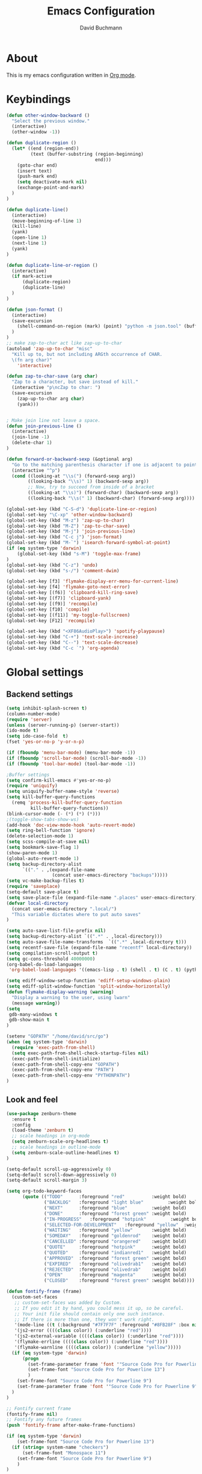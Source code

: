 #+TITLE: Emacs Configuration
#+AUTHOR: David Buchmann
#+EMAIL: david.buchmann@gmail.com
#+OPTIONS: toc:3 num:nil ^:nil

* About
  This is my emacs configuration written in [[http://orgmode.org][Org mode]].

* Keybindings
#+BEGIN_SRC emacs-lisp
(defun other-window-backward ()
  "Select the previous window."
  (interactive)
  (other-window -1))

(defun duplicate-region ()
  (let* ((end (region-end))
         (text (buffer-substring (region-beginning)
                                 end)))
    (goto-char end)
    (insert text)
    (push-mark end)
    (setq deactivate-mark nil)
    (exchange-point-and-mark)
  )
)

(defun duplicate-line()
  (interactive)
  (move-beginning-of-line 1)
  (kill-line)
  (yank)
  (open-line 1)
  (next-line 1)
  (yank)
)

(defun duplicate-line-or-region ()
  (interactive)
  (if mark-active
      (duplicate-region)
      (duplicate-line)
  )
)

(defun json-format ()
  (interactive)
  (save-excursion
    (shell-command-on-region (mark) (point) "python -m json.tool" (buffer-name) t)
  )
)
;; make zap-to-char act like zap-up-to-char
(autoload 'zap-up-to-char "misc"
  "Kill up to, but not including ARGth occurrence of CHAR.
  \(fn arg char)"
    'interactive)

(defun zap-to-char-save (arg char)
  "Zap to a character, but save instead of kill."
  (interactive "p\ncZap to char: ")
  (save-excursion
    (zap-up-to-char arg char)
    (yank)))


; Make join line not leave a space.
(defun join-previous-line ()
  (interactive)
  (join-line -1)
  (delete-char 1)
)

(defun forward-or-backward-sexp (&optional arg)
  "Go to the matching parenthesis character if one is adjacent to point."
  (interactive "^p")
  (cond ((looking-at "\\s(") (forward-sexp arg))
        ((looking-back "\\s)" 1) (backward-sexp arg))
        ;; Now, try to succeed from inside of a bracket
        ((looking-at "\\s)") (forward-char) (backward-sexp arg))
        ((looking-back "\\s(" 1) (backward-char) (forward-sexp arg))))

(global-set-key (kbd "C-S-d") 'duplicate-line-or-region)
(global-set-key "\C-xp" 'other-window-backward)
(global-set-key (kbd "M-z") 'zap-up-to-char)
(global-set-key (kbd "M-Z") 'zap-to-char-save)
(global-set-key (kbd "M-j") 'join-previous-line)
(global-set-key (kbd "C-c j") 'json-format)
(global-set-key (kbd "M-`") 'isearch-forward-symbol-at-point)
(if (eq system-type 'darwin)
    (global-set-key (kbd "s-M") 'toggle-max-frame)
)
(global-set-key (kbd "C-z") 'undo)
(global-set-key (kbd "s-/") 'comment-dwim)

(global-set-key [f3] 'flymake-display-err-menu-for-current-line)
(global-set-key [f4] 'flymake-goto-next-error)
(global-set-key [(f6)] 'clipboard-kill-ring-save)
(global-set-key [(f7)] 'clipboard-yank)
(global-set-key [(f9)] 'recompile)
(global-set-key [f10] 'compile)
(global-set-key [(f11)] 'my-toggle-fullscreen)
(global-set-key [F12] 'recompile)

(global-set-key (kbd "<XF86AudioPlay>") 'spotify-playpause)
(global-set-key (kbd "C-+") 'text-scale-increase)
(global-set-key (kbd "C--") 'text-scale-decrease)
(global-set-key (kbd "C-c `") 'org-agenda)

#+END_SRC
* Global settings
** Backend settings
#+BEGIN_SRC emacs-lisp
(setq inhibit-splash-screen t)
(column-number-mode)
(require 'server)
(unless (server-running-p) (server-start))
(ido-mode t)
(setq ido-case-fold  t)
(fset 'yes-or-no-p 'y-or-n-p)

(if (fboundp 'menu-bar-mode) (menu-bar-mode -1))
(if (fboundp 'scroll-bar-mode) (scroll-bar-mode -1))
(if (fboundp 'tool-bar-mode) (tool-bar-mode -1))

;Buffer settings
(setq confirm-kill-emacs #'yes-or-no-p)
(require 'uniquify)
(setq uniquify-buffer-name-style 'reverse)
(setq kill-buffer-query-functions
  (remq 'process-kill-buffer-query-function
         kill-buffer-query-functions))
(blink-cursor-mode (- (*) (*) (*)))
;(toggle-show-tabs-show-ws)
(add-hook 'doc-view-mode-hook 'auto-revert-mode)
(setq ring-bell-function 'ignore)
(delete-selection-mode 1)
(setq scss-compile-at-save nil)
(setq bookmark-save-flag 1)
(show-paren-mode 1)
(global-auto-revert-mode 1)
(setq backup-directory-alist
      `(("." . ,(expand-file-name
                 (concat user-emacs-directory "backups")))))
(setq vc-make-backup-files t)
(require 'saveplace)
(setq-default save-place t)
(setq save-place-file (expand-file-name ".places" user-emacs-directory))
(defvar local-directory
  (concat user-emacs-directory ".local/")
  "This variable dictates where to put auto saves"
)

(setq auto-save-list-file-prefix nil)
(setq backup-directory-alist `((".*" . ,local-directory)))
(setq auto-save-file-name-transforms  `((".*" ,local-directory t)))
(setq recentf-save-file (expand-file-name "recentf" local-directory))
(setq compilation-scroll-output t)
(setq gc-cons-threshold 40000000)
(org-babel-do-load-languages
 'org-babel-load-languages '((emacs-lisp . t) (shell . t) (C . t) (python . t)))

(setq ediff-window-setup-function 'ediff-setup-windows-plain)
(setq ediff-split-window-function 'split-window-horizontally)
(defun flymake-display-warning (warning) 
  "Display a warning to the user, using lwarn"
  (message warning))
(setq 
 gdb-many-windows t
 gdb-show-main t
)

(setenv "GOPATH" "/home/david/src/go")
(when (eq system-type 'darwin)
  (require 'exec-path-from-shell)
  (setq exec-path-from-shell-check-startup-files nil)
  (exec-path-from-shell-initialize)
  (exec-path-from-shell-copy-env "GOPATH")
  (exec-path-from-shell-copy-env "PATH")
  (exec-path-from-shell-copy-env "PYTHONPATH")
)
#+END_SRC
** Look and feel
#+BEGIN_SRC emacs-lisp
(use-package zenburn-theme
  :ensure t
  :config
  (load-theme 'zenburn t)
  ;; scale headings in org-mode
  (setq zenburn-scale-org-headlines t)
  ;; scale headings in outline-mode
  (setq zenburn-scale-outline-headlines t)
)

(setq-default scroll-up-aggressively 0)
(setq-default scroll-down-aggressively 0)
(setq-default scroll-margin 3)

(setq org-todo-keyword-faces
      (quote (("TODO"      :foreground "red"          :weight bold)
              ("BACKLOG"   :foreground "light blue"         :weight bold)
              ("NEXT"      :foreground "blue"         :weight bold)
              ("DONE"      :foreground "forest green" :weight bold)
              ("IN-PROGRESS"   :foreground "hotpink"         :weight bold)
              ("SELECTED-FOR-DEVELOPMENT"   :foreground "yellow"  :weight bold)
              ("WAITING"   :foreground "yellow"       :weight bold)
              ("SOMEDAY"   :foreground "goldenrod"    :weight bold)
              ("CANCELLED" :foreground "orangered"    :weight bold)
              ("QUOTE"     :foreground "hotpink"      :weight bold)
              ("QUOTED"    :foreground "indianred1"   :weight bold)
              ("APPROVED"  :foreground "forest green" :weight bold)
              ("EXPIRED"   :foreground "olivedrab1"   :weight bold)
              ("REJECTED"  :foreground "olivedrab"    :weight bold)
              ("OPEN"      :foreground "magenta"      :weight bold)
              ("CLOSED"    :foreground "forest green" :weight bold))))

(defun fontify-frame (frame)
  (custom-set-faces
   ;; custom-set-faces was added by Custom.
   ;; If you edit it by hand, you could mess it up, so be careful.
   ;; Your init file should contain only one such instance.
   ;; If there is more than one, they won't work right.
   '(mode-line ((t (:background "#7F7F7F" :foreground "#8FB28F" :box nil)))) 
   '(js2-error ((((class color)) (:underline "red"))))
   '(js2-external-variable ((((class color)) (:underline "red"))))
   '(flymake-errline ((((class color)) (:underline "red"))))
   '(flymake-warnline ((((class color)) (:underline "yellow")))))
  (if (eq system-type 'darwin)
      (progn
        (set-frame-parameter frame 'font '"Source Code Pro for Powerline 13")
        (set-frame-font "Source Code Pro for Powerline 13")
        )
    (set-frame-font "Source Code Pro for Powerline 9")
    (set-frame-parameter frame 'font '"Source Code Pro for Powerline 9")
  )
)

;; Fontify current frame
(fontify-frame nil)
;; Fontify any future frames
(push 'fontify-frame after-make-frame-functions)

(if (eq system-type 'darwin)
    (set-frame-font "Source Code Pro for Powerline 13")
  (if (string= system-name "checkers")
      (set-frame-font "Monospace 11")
    (set-frame-font "Source Code Pro for Powerline 9")
    )
)

(setq-default tab-width 4 indent-tabs-mode nil)
(setq-default cursor-type 'box)
(custom-set-faces
  ;; custom-set-faces was added by Custom.
  ;; If you edit it by hand, you could mess it up, so be careful.
  ;; Your init file should contain only one such instance.
 ;; If there is more than one, they won't work right.
 '(mode-line ((t (:background "#7F7F7F" :foreground "#8FB28F" :box nil)))) 
 '(js2-error ((((class color)) (:underline "red"))))
 '(js2-external-variable ((((class color)) (:underline "red"))))
 '(flymake-errline ((((class color)) (:underline "red"))))
 '(flymake-warnline ((((class color)) (:underline "yellow")))))
#+END_SRC
* Packages
** Projectile
  I use this to separate my working dirs into separate projects.
  #+BEGIN_SRC emacs-lisp
(use-package projectile
  :ensure t
  :init
  (setq projectile-enable-caching t)
  (setq projectile-sort-order 'recently-active)
  :config
  (projectile-global-mode)
  (add-to-list 'projectile-globally-ignored-directories "node_modules")
  (projectile-register-project-type 'ntropy '("pull_request_template.md")
                                  :project-file "Makefile"
                                  :compile "make"
                                  :test "make test"
                                  :install "make install"
                                  :test-prefix "test_"
                                  )

  :bind (
    :map global-map
    ("C-x C-S-p" . 'projectile-find-file-dwim)
    ("C-x C-p" . 'projectile-find-file)
    :map projectile-mode-map
    ("C-c p" . 'projectile-command-map)
  )
)
(use-package helm-projectile
  :ensure t
  :after (helm projectile)
  :init
  (setq projectile-completion-system 'helm)
)
  #+END_SRC
** Helm
  Find files in projects quickly, ag in project support, nicer M-x
  #+BEGIN_SRC emacs-lisp
(defun remove-helm-functions ()
  (remove-hook 'post-command-hook 'helm--maybe-update-keymap)
  ;; 2015-07-01 The following function was also remaining in the hook.
  ;; This hook was added 14 days ago coinciding breakage.
  ;; https://github.com/emacs-helm/helm/commit/ff7c54d39501d894fdb06e049828b291327540e6
  (remove-hook 'post-command-hook 'helm--update-header-line))

(use-package helm
  :after (projectile)
  :init
  (setq helm-buffers-fuzzy-matching t
        helm-echo-input-in-header-line t
        helm-ag-command-option "--smart-case --ignore=node_modules --ignore=elm-stuff --ignore=static"
        helm-bookmark-show-location t
        helm-display-header-line nil
        helm-split-window-in-side-p t
        helm-always-two-windows t
        helm-imenu-execute-action-at-once-if-one nil
        helm-org-format-outline-path t
  )
  :ensure t
  :config
  (helm-mode 1)
  ;(add-hook 'pre-command-hook 'remove-helm-functions)
  :bind (
    :map global-map
    ("M-x" . 'helm-M-x)
    ("M-y" . 'helm-show-kill-ring)
    ("C-x C-f" . 'helm-find-files)
    ("C-x b" . 'helm-buffers-list)
    :map helm-map
    ("<tab>" . 'helm-execute-persistent-action) ; rebind tab to run persistent action
    ("C-z" . 'helm-select-action) ; list actions using C-z
  )
)
  #+END_SRC
** Ag + Helm-Ag
  #+BEGIN_SRC emacs-lisp
(use-package ag
  :ensure t
  :config
  (setq ag-highlight-search t)
  (setq ag-reuse-buffers t)
)

(use-package helm-ag
  :ensure t
  :after (helm ag)
  :bind (
    :map global-map
    ("C-c p w" . 'helm-do-ag)
  )
)
  #+END_SRC
** Magit
#+BEGIN_SRC emacs-lisp

(defun run-projectile-invalidate-cache (&rest _args)
  ;; We ignore the args to `magit-checkout'.
  (projectile-invalidate-cache nil)
)

(defun magit-quit-session ()
  "Restores the previous window configuration and kills the magit buffer"
  (interactive)
  (kill-buffer)
  (jump-to-register :magit-fullscreen))

(defun dbu-rebase ()
  (interactive)
  (smartscan-mode 0)
  )

(defun my-magit-find-master ()
  "Visit a file in master brnach"
  (interactive)
  (let ((file (magit-read-file-from-rev "master" "Find file in master" buffer-file-name)))
    (magit-find-file "master" file))
  )

(defun my-magit-find-master-this ()
  "Visit this file in master brnach"
  (interactive)
  (magit-find-file "master" buffer-file-name)
  )

(defun my-magit-ediff-master-this ()
  "Ediff this file against master brnach"
  (interactive)
  (magit-ediff-compare nil "master" (magit-current-file) (magit-current-file))
  )

(defun my-magit-merge-preview ()
  "Preview result of merging REV into the current branch."
  (interactive)
  (setq rev "origin/master")
  (magit-mode-setup #'my-magit-merge-preview-mode rev))

(define-derived-mode my-magit-merge-preview-mode magit-diff-mode "Magit Merge"
  "Mode for previewing a merge."
  :group 'magit-diff
  (hack-dir-local-variables-non-file-buffer))

(defun my-magit-merge-preview-refresh-buffer (rev)
  (let* ((branch rev)
         (head (magit-get-current-branch)))
    (magit-set-header-line-format (format "Preview merge of %s into %s"
                                          (or branch "HEAD")
                                          rev))
    (magit-insert-section (diffbuf)
      (magit-git-wash #'magit-diff-wash-diffs
        "merge-tree" (magit-git-string "merge-base" rev head) rev head))))

(defun my-browse-url (url &rest args)
  (interactive (browse-url-interactive-arg "URL: "))
  (if (eq system-type 'darwin)
      (apply #'browse-url-default-macosx-browser url args)
    (apply #'browse-url-chrome url args)
  )
)

(defun open-pr-link ()
  (interactive)
  (fset 'find-https
   "\C-shttps:\342\C-ch\C-o")
  (execute-kbd-macro 'find-https)
)

(use-package magit
  :after (projectile helm)
  :ensure t
  :init
  :config
  (advice-add 'magit-pull-from-upstream ; This is `F u'.
            :after #'run-projectile-invalidate-cache)
  (add-hook 'git-rebase-mode-hook 'dbu-rebase)
  (defadvice magit-status (around magit-fullscreen activate)
    (window-configuration-to-register :magit-fullscreen)
    ad-do-it
    (delete-other-windows))
  :bind (
    :map global-map
    ("C-S-g" . 'magit-status)
    ("C-x g" . 'magit-status)
    ("C-c m f" . 'magit-find-file)
    ("C-c m m" . 'my-magit-find-master)
    ("C-c m t" . 'my-magit-find-master-this)
    ("C-c m e" . 'my-magit-ediff-master-this)
    ("C-c m E" . 'magit-ediff-compare)
    ("C-c m b" . 'my-magit-merge-preview)
    :map magit-status-mode-map
    ("q" . 'magit-quit-session)
    :map magit-process-mode-map
    ("C-c C-o" . 'open-pr-link)
    ("C-c h C-o" . 'my-browse-url)
  )
)

(use-package forge
  :after magit
  :ensure t
)
#+END_SRC
** keyfreq
#+BEGIN_SRC emacs-lisp
(use-package keyfreq
  :ensure t
  :config
  (keyfreq-mode 1)
  (keyfreq-autosave-mode 1)
)
#+END_SRC
** undo-tree
#+BEGIN_SRC emacs-lisp
(use-package undo-tree
  :ensure t
  :config
  (undo-tree-mode 1)
)
#+END_SRC
** prettier-js
#+BEGIN_SRC emacs-lisp
  (defun dbu-prettier()
    (interactive)
    ;; (when (eq major-mode 'js2-mode) (prettier-js))
    ;; (when (eq major-mode 'rjsx-mode) (prettier-js))
    )

  (use-package prettier-js
    :ensure t
    :init
    (setq prettier-js-command
          "/home/david/.nvm/versions/node/v11.10.1/lib/node_modules/prettier/bin-prettier.js"
          )
    (setq prettier-js-args '(
                             "--single-quote"
                             "--no-semi"
                             ))
  )
#+END_SRC
** rjsx + js2
#+BEGIN_SRC emacs-lisp
(defun dbu-js-settings()
  (add-hook 'before-save-hook 'dbu-prettier)
  (setq mode-name "JS2")
  (smartparens-mode 1)
  (js2-imenu-extras-mode)
  (flycheck-mode)
  (company-mode)
)

(use-package rjsx-mode
  :ensure t
  :after prettier-js
  :config
  (add-hook 'rjsx-mode-hook 'dbu-js-settings)
)

(use-package js2-mode
  :ensure t
  :after rjsx-mode
  :init
  (setq js2-use-font-lock-faces t
      js2-mode-must-byte-compile nil
      js2-idle-timer-delay 0.5 ;; could not be too big for real time syntax check
      js2-indent-on-enter-key t
      js2-skip-preprocessor-directives t
      js2-auto-indent-p t
      js2-strict-missing-semi-warning nil
      js2-basic-offset 2
      js2-bounce-indent-p t)
  :config
  (add-hook 'js2-mode-hook 'dbu-js-settings)
  (add-to-list 'auto-mode-alist '("\\.js$" . js2-mode))
  :bind (
    ("M-j" . nil)
    ("C-c ." . 'ac-js2-jump-to-definition)
    ("RET" . 'newline-and-indent)
  )
)
#+END_SRC
** smartscan
#+BEGIN_SRC emacs-lisp
(use-package smartscan :ensure t
  :config
  (global-smartscan-mode 1)
)
#+END_SRC
** smartparens
#+BEGIN_SRC emacs-lisp
  (use-package smartparens
    :ensure t
    :config
    (add-hook 'c-mode-hook (lambda () (smartparens-mode 1)))
    ;; (add-hook 'python-mode-hook (lambda () (smartparens-mode 1)))
    (add-hook 'js2-mode-hook (lambda () (smartparens-mode 1)))
    (add-hook 'js-mode-hook (lambda () (smartparens-mode 1)))
    (add-hook 'emacs-lisp-mode-hook (lambda () (smartparens-mode 1)))
    (add-hook 'go-mode-hook (lambda () (smartparens-mode 1)))
  )
#+END_SRC
** jump-char
#+BEGIN_SRC emacs-lisp
(use-package jump-char
  :ensure t
  :bind
  ("M-m" . jump-char-forward)
  )
#+END_SRC
** move-text
#+BEGIN_SRC emacs-lisp
(use-package move-text
  :ensure t
  :bind (
    :map global-map
    ([M-S-down] . 'move-text-down)
    ([M-S-up] . 'move-text-up)
  )
)
#+END_SRC
** expand-region
#+BEGIN_SRC emacs-lisp
(use-package expand-region
  :ensure t
  :config
  (setq expand-region-subword-enabled t)
  (setq expand-region-guess-python-mode nil)
  (setq expand-region-preferred-python-mode 'python)
  :bind (
    :map global-map
    ("M-s-SPC" . 'er/expand-region)
    ("C-c a" . 'er/expand-region)
  )
  )
#+END_SRC
** jumplist
#+BEGIN_SRC emacs-lisp
(use-package jumplist
  :ensure t
  :config
  (setq jumplist-hook-commands
   '(move-beginning-of-line
     end-of-visual-line
     beginning-of-defun end-of-defun
     end-of-buffer beginning-of-buffer
     sp-forward-sexp sp-backward-sexp
     helm-swoop helm-imenu helm-find-files helm-multi-files
     helm-projectile-switch-project helm-projectile-find-file
     find-function find-variable
     mark-defun mark-whole-buffer
     avy-goto-char avy-goto-char-2
     helm-gtags-find-pattern helm-gtags-find-tag-adapter helm-gtags-find-rtag-adapter
     helm-ag-select-directory
     ensime-edit-definition
     ensime-edit-definition-with-fallback
     isearch-forward))
  (setq jumplist-ex-mode t)
  :bind (
    :map global-map
    ("C->" . 'jumplist-next)
    ("C-<" . 'jumplist-previous)
  )
)
#+END_SRC
** multiple-cursors
#+BEGIN_SRC emacs-lisp
(use-package multiple-cursors
  :ensure t
  :bind (
    :map global-map
    ("C-S-<mouse-1>" . 'mc/add-cursor-on-click)
    ("C-?" . 'mc/mark-next-like-this)
    ("M-?" . 'mc/mark-all-like-this-dwim)
    ("M-!" . 'mc/mark-next-symbol-like-this)
    ("C-M-SPC" . 'set-rectangular-region-anchor)
  )
)
#+END_SRC
** yasnippet
#+BEGIN_SRC emacs-lisp
(use-package yasnippet
  :ensure t
  :config
  (add-to-list 'yas-snippet-dirs "~/dotfiles/.emacs.d/yasnippet")
)
#+END_SRC
** auto-complete
#+BEGIN_SRC emacs-lisp
(use-package auto-complete
  :ensure t
  :init
  (setq ac-auto-show-menu    0.2)
  (setq ac-delay             0.2)
  (setq ac-fuzzy-enable      t)
  (setq ac-menu-height       20)
  (setq ac-auto-start t)
  (setq ac-show-menu-immediately-on-auto-complete t)
  :config
  (add-to-list 'ac-dictionary-directories "~/dotfiles/.emacs.d/ac-dict")
  (ac-flyspell-workaround)
  ;; (setq-default ac-sources '(ac-source-abbrev ac-source-dictionary ac-source-words-in-same-mode-buffers))
  ;; (add-hook 'emacs-lisp-mode-hook 'ac-emacs-lisp-mode-setup)
  ;; (add-hook 'c-mode-common-hook 'ac-cc-mode-setup)
  ;; (add-hook 'ruby-mode-hook 'ac-ruby-mode-setup)
  ;; (add-hook 'css-mode-hook 'ac-css-mode-setup)
  ;; (add-hook 'auto-complete-mode-hook 'ac-common-setup)
  :bind (:map ac-complete-mode-map
    ("C-n" . ac-next)
    ("C-p" . ac-previous)
    )
)
#+END_SRC
** company
#+BEGIN_SRC emacs-lisp
(use-package company :ensure t
  :config
  (defun my-company-visible-and-explicit-action-p ()
    (and (company-tooltip-visible-p)
         (company-explicit-action-p)))
  (setq company-require-match nil)
  (setq company-idle-delay 0.2)
  (setq company-tooltip-limit 20)
  (setq company-auto-complete #'my-company-visible-and-explicit-action-p)
  (setq company-frontends
      '(company-pseudo-tooltip-unless-just-one-frontend
        company-preview-frontend
        company-echo-metadata-frontend))
  (setq company-minimum-prefix-length 1)
  ;; (define-key company-active-map (kbd "TAB") 'company-complete-selection)
  ;; (define-key company-active-map [tab] 'company-complete-selection)
  :custom-face
  (company-template-field ((t (:foreground "#DFAF8F" :background "#2B2B2B"))))
  :bind (:map company-active-map
    ("C-n" . (lambda () (interactive) (company-complete-common-or-cycle 1)))
    ("C-p" . (lambda () (interactive) (company-complete-common-or-cycle -1)))
    ;; ("C-f" . (lambda () (interactive)
    ;;            (if (= company-candidates-length 1)
    ;;                (company-complete-selection)
    ;;              (company-abort)
    ;;                )
    ;;            )
    ("C-p" . (lambda () (interactive) (company-complete-common-or-cycle -1)))
    ("TAB" . (lambda () (interactive) (company-complete-selection)))
    ([tab] . (lambda () (interactive) (company-complete-selection)))
    ("C-h" . nil)
    ("RET" . nil)
    ("<return>" . nil)
    ("C-<return>" . (lambda () (interactive) (company-complete-selection)))
    ;:map company-search-map
    ;([?\t] . company-complete-selection)
  )
)
#+END_SRC
** lsp
#+BEGIN_SRC emacs-lisp
(use-package lsp-mode
  :ensure t
  :diminish
  :config
  (setq lsp-clients-go-format-tool "gofmt")
  (setq lsp-eldoc-enable-hover nil)
  (setq lsp-enable-indentation nil)
  (setq lsp-enable-symbol-highlighting nil)
  (setq lsp-headerline-breadcrumb-enable nil)
  (setq lsp-enable-snippet nil)
  (setq lsp-eldoc-prefer-signature-help nil)
  (setq lsp-enable-links nil)
  (setq lsp-signature-auto-activate nil)
  (setq lsp-enable-semantic-highlighting nil)
)

#+END_SRC
** anzu
#+BEGIN_SRC emacs-lisp
(use-package anzu
  :ensure t
  :diminish
  :bind (:map global-map
    ("M-%" . #'anzu-query-replace-regexp)
  )
  )
#+END_SRC
** jedi
#+BEGIN_SRC emacs-lisp
(use-package jedi
  :ensure t
  :config
  (setq jedi:server-command (list "python3" jedi:server-script))
)
#+END_SRC
** python-mode
#+BEGIN_SRC emacs-lisp
(defun dbu-python-settings ()
  (setq show-trailing-whitespace t)
  (setq tab-width 4
        py-indent-offset 4
        indent-tabs-mode nil)
  (lsp)
  (jedi-mode 1)
  ;(auto-complete-mode 1)
  (company-mode 1)
 (subword-mode 1)
  ; do not breakline on comments
  (set (make-local-variable 'fill-nobreak-predicate)
       (lambda ()
         (not (eq (get-text-property (point) 'face)
                  'font-lock-comment-face))))
  (yas/minor-mode-on)
  (flycheck-mode 1)
  (smartparens-mode 1)
;  (add-hook 'lsp-on-idle-hook #'flycheck-display-error-at-point t)
)

(use-package python-pytest
  :ensure t
  :config
  (require 'cl-lib)
  (cl-defun python-pytest--run-as-comint (&key command)
    (projectile-run-compilation command)
  )
  (defun python-pytest--switch-to-option (args name on-replacement off-replacement)
    (if (-contains-p args name)
        (-replace name off-replacement args)
      (-snoc args off-replacement))
  )
)

(use-package python
  :after (company-tabnine jedi python-pytest)
  :config
  (add-hook 'python-mode-hook 'dbu-python-settings)
  (add-to-list 'auto-mode-alist '("\\.tac\\'" . python-mode))
  (add-to-list 'auto-mode-alist '("^BUILD$" . python-mode))
  (setq python-shell-interpreter "ipython")
  :bind (
    :map python-mode-map
    ("C-c ," . 'xref-pop-marker-stack)
    ("C-c ." . 'xref-find-definitions)
    ("C-c u" . 'lsp-find-references)
    ("\C-m" . 'newline-and-indent)
    ("C-x c t" . 'python-pytest-function-dwim)
    ("C-x c f" . 'python-pytest-file-dwim)
    ("C-x c d" . 'python-pytest-dispatch)
  )
)
#+END_SRC
** go-guru + go-dlv + go-impl + go-rename + go-repl + gotest
#+BEGIN_SRC emacs-lisp
(use-package go-guru :ensure t
  :config
  (defun go-guru-set-current-package-as-main ()
    (interactive)
    (let* ((filename (buffer-file-name))
           (gopath-src-path (concat (file-name-as-directory (go-guess-gopath)) "src"))
           (relative-package-path (directory-file-name (file-name-directory (file-relative-name filename gopath-src-path)))))
      (setq go-guru-scope relative-package-path)))
)


(use-package go-dlv :ensure t)

(use-package go-impl
  :ensure t
)

(use-package go-rename
  :ensure t
)

(use-package gotest
  :ensure t
)

(use-package gorepl-mode
  :ensure t
)

#+END_SRC
** flycheck
#+BEGIN_SRC emacs-lisp
(use-package flycheck :ensure t
  :init
  (setq flycheck-display-errors-delay 0.1)
  (setq flycheck-highlighting-mode 'lines)
  (setq flycheck-checker-error-threshold 10000)
  :config
  (flycheck-add-mode 'javascript-eslint 'web-mode)
  (setq-default flycheck-disabled-checkers
   (append flycheck-disabled-checkers
	   '(javascript-jshint)))
  (setq-default flycheck-disabled-checkers
  (append flycheck-disabled-checkers
	  '(json-jsonlist)))
  (setq-default flycheck-temp-prefix ".flycheck")

  :config
  (flycheck-define-checker npm-groovy-lint
  "A groovy syntax checker using groovy compiler API.
  See URL `http://www.groovy-lang.org'."
    :command ("/home/david/.nvm/versions/node/v12.14.0/bin/node" "/home/david/.nvm/versions/node/v12.14.0/bin/npm-groovy-lint" "--no-insight")
    :standard-input t
    :error-patterns
    ((error line-start "  " line (one-or-more not-newline) "[39m  " (message) line-end))
    :modes groovy-mode)
  (add-to-list 'flycheck-checkers 'npm-groovy-lint)

)
#+END_SRC
** go-mode + gotests + go-autocomplete
#+BEGIN_SRC emacs-lisp
(load-file "~/dotfiles/.emacs.d/gotests.el")
(load-file "~/dotfiles/.emacs.d/go-autocomplete.el")

(defun dbu-go-settings ()
  (subword-mode 1)
  (setq-local flycheck-disabled-checkers '(go-unconvert go-golint go-megacheck go-errcheck))
  (flycheck-mode 1)
  (auto-complete-mode 0)
  (company-mode 1)
  (set (make-local-variable 'ac-sources) (cons '(ac-source-go) '()))
  (add-hook 'before-save-hook #'gofmt-before-save)
  (setq show-trailing-whitespace t)
  (set (make-local-variable 'semantic-mode) nil)
)

(use-package go-mode
  :init
  :ensure t
  :after (go-guru flycheck gorepl-mode go-impl go-rename gotest company-tabnine)
  :config
  (add-hook 'go-mode-hook 'dbu-go-settings)
  :bind (
    :map go-mode-map
    ("C-c ," . xref-pop-marker-stack)
    ("C-c ." . godef-jump)
    ("C-c u" . go-guru-referrers)
    ("C-c t" . gotests-region)
    ("C-m" . 'newline-and-indent)
    ;("C-c a" . 'go-guru-expand-region)
    ("C-x c i" . 'helm-imenu)
    ("C-x c r" . 'go-rename)
    ("C-x c t" . 'go-test-current-test)
    ("C-x c f" . 'go-test-current-file)
    :map global-map
    ("C-'" . 'forward-or-backward-sexp)
  )
)
#+END_SRC
** grade-mode + groovy-mode
#+BEGIN_SRC emacs-lisp
(use-package gradle-mode
  :ensure t
  )

(defun dbu-groovy-settings ()
  (setq-default groovy-indent-offset 2)
  (setq-local company-backends '(company-tabnine))
  (company-mode 1)
  (flycheck-mode 1)
)

(use-package groovy-mode
  :ensure t
  :after (company-tabnine)
  :config
  (add-hook 'groovy-mode-hook 'dbu-groovy-settings)
  )

#+END_SRC
** elm-mode + flycheck-elm
#+BEGIN_SRC emacs-lisp
(defun dbu-elm-settings ()
  (setq elm-format-on-save t)
  (setq-local company-backends '(company-tabnine))
  (flycheck-mode)
  (company-mode)
  (flycheck-elm-setup)
)

(use-package flycheck-elm
  :ensure t
)

(use-package elm-mode
  :ensure t
  :after (flycheck-elm)
  :config
  (add-hook 'elm-mode-hook 'dbu-elm-settings)
)
#+END_SRC
** C++
#+BEGIN_SRC emacs-lisp
(add-to-list 'auto-mode-alist '("\\.cpp\\'" . c++-mode))
(add-to-list 'auto-mode-alist '("\\.hpp\\'" . c++-mode))

;C++ Settings.
(defun my-cpp-settings ()
  (subword-mode 1)
  (setq show-trailing-whitespace t)
  (c-set-offset 'substatement-open '0)
  (setq c++-tab-always-indent t)
  (setq c-indent-level 4)
  (setq c-basic-offset 4)
  (setq c-continued-statement-offset 4)
  (setq c++-empty-arglist-indent 4)
  (setq tab-width 4 indent-tabs-mode nil)
  (define-key c++-mode-map "\C-m" 'reindent-then-newline-and-indent)
  (define-key c++-mode-map "\C-ce" 'c-comment-edit)
  (setq c++-auto-hungry-initial-state 'none)
  (setq c++-delete-function 'backward-delete-char)
  (set (make-local-variable 'ac-sources)
       (append ac-sources '(ac-source-gccsense-member) 
                          '(ac-source-gccsense-static-member)))
  (auto-complete-mode 1)
)
(add-hook 'c++-mode-hook 'my-cpp-settings)
#+END_SRC
** C
#+BEGIN_SRC emacs-lisp
(defun my-c-settings ()
  (c-set-style "ellemtel")
  (define-key c-mode-map "\C-m" 'newline-and-indent)
  (subword-mode 1)
  (setq show-trailing-whitespace t)
  (setq indent-tabs-mode nil)
  (let ((offset 4))
    (setq tab-width offset)
    (setq c-basic-offset offset)
    (setq c-brace-offset (* -1 offset))
    (setq c-continued-statement-offset (* 2 offset))
    (setq c-label-offset (* -1 offset))
    (setq c-argdecl-indent 0)
    (setq c-indent-level offset)
  )
  (setq c-tab-always-indent t)
  (company-mode 1)
  ;(auto-complete-mode 1)
  (smartparens-mode 1)
  (electric-indent-mode 0)
)

;; BSD-ish indentation style
(add-hook 'c-mode-hook 'my-c-settings)
(add-hook 'c-mode-common-hook
          (lambda ()
            (local-set-key (kbd "C-c g") 'ff-find-other-file) 
            (local-set-key (kbd "C-c .") 'helm-cscope-find-symbol)
            ))

;; See http://www.gnu.org/software/emacs/manual/html_node/ccmode/Syntactic-Symbols.html
(defvar c-elements-to-align-with-spaces
  (list 'func-decl-cont
	'topmost-intro-cont
	'arglist-cont
	'arglist-cont-nonempty
	'statement-cont
	'c
	'inher-cont
	'member-init-cont
	'template-args-cont
	'objc-method-args-cont
	'objc-method-call-cont)
  "List of syntactic elements that should be aligned with spaces.
If you find an element you want to align with spaces but is not handled here,
find the syntactic element with C-c C-s or M-x c-show-syntactic-information
and simply add it to the list.")


(defun c-context-continuation-p (context)
  "Returns t if the given context is part of a continuation, i.e.
it should be aligned with spaces. The syntactic elements defined
as being a part of a continuation is defined by the variable
c-elements-to-align-with-spaces."
  (let ((continuation nil))
    (dolist (elem c-elements-to-align-with-spaces continuation)
      (when (assq elem context)
	(setq continuation t)))))


(defun c-indent-align-with-spaces-hook ()
  "If indent-tabs-mode is nil this function does nothing. If
indent-tabs-mode is enabled and if current indentation is an
alignment operation, this function will format the line so that
tabs are used until the indent level of the previous line and use
spaces for the rest (the aligment)."
  (interactive)
  (when indent-tabs-mode
    (let ((context c-syntactic-context)
	  (curr-indent (current-indentation))
	  (base-indent nil))
      (when (c-context-continuation-p context)
	(save-excursion
	  ;; Find indentation of nearest not-continuation context
	  (do ()
	      ((not (c-context-continuation-p context)))
	    (goto-char (c-langelem-pos (car context)))
	    (setq context (c-guess-basic-syntax)))
	  (setq base-indent (current-indentation)))
	;; Untabify region between base indent and current indent
	(let ((end (point)))
	  (save-excursion
	    (while (> (current-column) base-indent)
	      (backward-char))
	    (untabify (point) end)))
	;; We might need to adjust the marker to a more correct/practical
	;; position.
	(when (= (current-column) base-indent)
	  (back-to-indentation))))))

(defun stianse-c-mode-hook ()
  (interactive)
  (c-set-style "ellemtel")

  ;; make underscore a part of the word (M-b, M-f skips underscores)
  (modify-syntax-entry ?_ "w" c-mode-syntax-table)

  ;; (turn-on-auto-fill)

  ;;(setup-completion-ui)

  ;; indentation and whitespace
  ;(setq c-basic-offset 2)
  (setq tab-width 2)
  (setq fill-column 78)
  (toggle-truncate-lines 1) ;; Truncate lines, wrapping lines is confusing
  ;; FIXME: Should look for "tandberg" in path instead of system name
  ;;(if (or (string= system-name "sselnesm55") (string= system-name "SSelnesT500") (string= system-name "stiaseln-mac"))
  ;;    (setq indent-tabs-mode nil)
  ;; (setq indent-tabs-mode t))
  (setq indent-tabs-mode nil)

  ;; Show whitespaces, but reduce what to show. Too much is disturbing.
  (setq whitespace-style '(tabs
			   spaces
			   trailing
			   space-before-tab
			   empty
			   ;;lines-tail
			   ;;indentation
			   tab-mark
			   space-mark))
  (whitespace-mode -1)
  
  ;;(add-to-list 'before-save-hook 'whitespace-cleanup)
  ;; (setq c-special-indent-hook nil)
  ;; (add-hook 'c-special-indent-hook 'c-indent-align-with-spaces-hook)

  ;; TODO: Tetris specific, make a special indentation mode
  (c-set-offset 'arglist-intro '++)
  (c-set-offset 'arglist-cont-nonempty '++)
  ;; (c-set-offset 'arglist-cont-nonempty '+)

  ;;switch/case:  make each case line indent from switch
  (c-set-offset 'case-label '+)
  ;;make open-braces after a case: statement indent to 0 (default was '+)
  (c-set-offset 'statement-case-open 0)
  ;;(c-set-offset 'case-label 0)

  ;;syntax-highlight aggressively
  ;;  (setq font-lock-support-mode 'lazy-lock-mode)
  ;;  (setq lazy-lock-defer-contextually t)
  ;;  (setq lazy-lock-defer-time 0)

  ;;make DEL take all previous whitespace with i
  ;;(c-toggle-hungry-state 1)

  ;;make a #define be left-aligned
  (setq c-electric-pound-behavior (quote (alignleft)))

  ;;do not impose restriction that all lines not top-level be indented at leas
  ;;1 (was imposed by gnu style by default)
  (setq c-label-minimum-indentation 0)

  ;; Set compile command
  (setq compilation-ask-about-save nil)
  (setq compilation-read-command t)
  (setq compilation-scroll-output t)
  ;; (setq compilation-window-height 10)

  )
(add-hook 'c++-mode-hook 'stianse-c-mode-hook)
(add-hook 'c-mode-hook 'stianse-c-mode-hook)
#+END_SRC
** spotify
#+BEGIN_SRC emacs-lisp
(load-file "~/dotfiles/.emacs.d/spotify.el")
#+END_SRC
** protobuf-mode
#+BEGIN_SRC emacs-lisp
(defun my-protobuf-settings ()
  (setq c-basic-offset 4)
  (setq-local indent-tabs-mode nil)
  (setq-local tab-width 8)
)

(use-package protobuf-mode :ensure t
  :config
  (add-hook 'protobuf-mode-hook 'my-protobuf-settings)
  :bind (
    ("M-j" . nil)
    ("C-m" . 'newline-and-indent)
  )
)
#+END_SRC
** diminish
#+BEGIN_SRC emacs-lisp
(use-package diminish :ensure t
  :config
  (eval-after-load "eldoc" '(diminish 'eldoc-mode))
  (eval-after-load "paredit" '(diminish 'paredit-mode))
  (eval-after-load "tagedit" '(diminish 'tagedit-mode))
  (eval-after-load "elisp-slime-nav" '(diminish 'elisp-slime-nav-mode))
  (eval-after-load "skewer-mode" '(diminish 'skewer-mode))
  (eval-after-load "skewer-css" '(diminish 'skewer-css-mode))
  (eval-after-load "skewer-html" '(diminish 'skewer-html-mode))
  (eval-after-load "smartparens" '(diminish 'smartparens-mode))
  (eval-after-load "guide-key" '(diminish 'guide-key-mode))
  (eval-after-load "whitespace-cleanup-mode" '(diminish 'whitespace-cleanup-mode))
  (eval-after-load "subword" '(diminish 'subword-mode))
  ;; (eval-after-load "ace-isearch" '(diminish 'ace-isearch-mode))
  (eval-after-load "auto-complete" '(diminish 'auto-complete-mode))
  (eval-after-load "projectile" '(diminish 'projectile-mode))
  (eval-after-load "helm" '(diminish 'helm-mode))
  (eval-after-load "flymake" '(diminish 'flymake-mode))
  (eval-after-load "twisted-dev" '(diminish 'twisted-dev-mode))
  (eval-after-load "company" '(diminish 'company-mode))
  (eval-after-load "abbrev" '(diminish 'abbrev-mode))
  (eval-after-load "tern" '(diminish 'tern-mode))
)
#+END_SRC
** perspective
#+BEGIN_SRC emacs-lisp
(use-package perspective
  :ensure t
  :config
  (persp-mode)
  )
#+END_SRC
** spray
#+BEGIN_SRC emacs-lisp
(use-package spray
  :ensure t
  :bind (
    :map global-map
    ("C-c s" . 'spray-mode)
    )
  )
#+END_SRC
** markdown-mode
#+BEGIN_SRC emacs-lisp
(use-package markdown-mode
  :ensure t
  :commands (markdown-mode gfm-mode)
  :mode (("README\\.md\\'" . gfm-mode)
         ("\\.md\\'" . markdown-mode)
         ("\\.markdown\\'" . markdown-mode))
  :init (setq markdown-command "multimarkdown")
)
#+END_SRC
** yaml
#+BEGIN_SRC emacs-lisp
(use-package yaml-mode
  :ensure t
)
#+END_SRC
** restclient
#+BEGIN_SRC emacs-lisp
(use-package restclient :ensure t
  :commands (restclient-mode)
  )

(defun rest ()
  (interactive)
  (switch-to-buffer (make-temp-name "*restclient* "))
  (restclient-mode)
  )
#+END_SRC
** lisp-mode
#+BEGIN_SRC emacs-lisp
(defun my-lisp-settings ()
  (company-mode 1)
  (setq-local company-backends '(company-elisp))
)

(use-package lisp-mode
  :bind (
    ("C-c ." . 'xref-find-definitions)
    ("C-c ," . 'xref-pop-marker-stack)
    )
  :hook
  (lisp-mode . company-mode)
  (emacs-lisp-mode . company-mode)
  (emacs-lisp-mode . my-lisp-settings)
)
#+END_SRC
** avy
#+BEGIN_SRC emacs-lisp
(use-package avy
  :ensure t
  :bind (
    :map global-map
    ("C-;" . 'avy-goto-char-2)
  )
)
#+END_SRC
** company-tabnine
#+BEGIN_SRC emacs-lisp
(use-package company-tabnine
  :ensure t
  :config
  (setq custom-tabnine-always-trigger nil)
  (setq company-tabnine-insert-arguments t)
  (setq company-tabnine-log-file-path "/tmp/tabnine.log")
  (setq company-tabnine-install-static-binary t)
  :init
  (push 'company-tabnine company-backends)
)
#+END_SRC
** irony + company-irony
#+BEGIN_SRC emacs-lisp
(use-package irony
  :ensure t
  :defer t
  :init
  (dolist (a-mode-hook '(c-mode-hook objc-mode-hook c++-mode-hook))
    (add-hook a-mode-hook 'irony-mode))
  :config
  (use-package company-irony
    :ensure t
    :config
    (defun my-company-irony-hook()
      (add-to-list 'company-backends 'company-irony)
      (define-key company-mode-map [remap hippie-expand]
        'company-complete))
    (add-hook 'irony-mode-hook 'my-company-irony-hook))
  (use-package flycheck-irony
    :ensure t
    :config
    (add-hook 'flycheck-mode-hook #'flycheck-irony-setup))
  (use-package irony-eldoc
    :ensure t
    :config
    (add-hook 'irony-mode-hook 'irony-eldoc)))
#+END_SRC
** which-key
#+BEGIN_SRC emacs-lisp
(use-package which-key :ensure t
  :commands (which-key-mode)
  :diminish
  )

(which-key-mode)
#+END_SRC
** org-caldav
#+BEGIN_SRC emacs-lisp
(use-package org-caldav
  :ensure t
  :config
  (setq org-caldav-url 'google
    org-caldav-resume-aborted 'always
    org-icalendar-timezone "Europe/Berlin"
    org-icalendar-include-body nil
  )
  (setq org-caldav-calendars
  '((:calendar-id "david.buchmann@gmail.com" :files ("~/Dropbox/org/calendar.org")
     :inbox "~/Dropbox/org/fromhome.org")
   ))
  (setq plstore-cache-passphrase-for-symmetric-encryption t)
  (setq org-caldav-oauth2-available t)
)
(use-package oauth2
  :ensure t
)
#+END_SRC
** terraform-mode
#+BEGIN_SRC emacs-lisp
(use-package terraform-mode
  :ensure t
)
#+END_SRC
** emacs-python-black
#+BEGIN_SRC emacs-lisp
 (use-package python-black
  :ensure t
  :config
  (add-hook 'python-mode-hook #'python-black-on-save-mode)
 )
#+END_SRC
** py-isort
#+BEGIN_SRC emacs-lisp
  (use-package py-isort
   :ensure t
   :config
   ;; (add-hook 'before-save-hook #'py-isort-before-save)
  )
#+END_SRC
** filladapt
#+BEGIN_SRC emacs-lisp
(use-package filladapt
  :ensure t
  :config
  (setq-default filladapt-mode t)
)
#+END_SRC
** dockerfile
#+BEGIN_SRC emacs-lisp
(use-package dockerfile-mode
  :ensure t
)
#+END_SRC
** poetry
#+BEGIN_SRC emacs-lisp
(use-package poetry
  :ensure t
)
#+END_SRC
** rust
#+BEGIN_SRC emacs-lisp
(defun dbu-rust-settings ()
  (lsp)
  (setq-local company-backends '(company-tabnine))
  (subword-mode 1)
  (flycheck-mode 1)
  (auto-complete-mode 0)
  (company-mode 1)
  (setq show-trailing-whitespace t)
  (set (make-local-variable 'semantic-mode) nil)
  (setq-local company-backends '(company-tabnine))
  (add-hook 'before-save-hook 'lsp-format-buffer nil t)
)

(use-package flycheck-inline
  :ensure t
)

(use-package cargo
  :ensure t
  :hook (rust-mode . cargo-minor-mode)
)

(use-package flycheck-rust
  :ensure t
  :config
  (add-hook 'flycheck-mode-hook #'flycheck-rust-setup)
)

(use-package rust-mode
  :ensure t
  :config
  (add-hook 'rust-mode-hook 'dbu-rust-settings)
)
#+END_SRC
** org-jira
#+BEGIN_SRC emacs-lisp
(use-package org-jira
  :ensure t
  :config
  (setq jiralib-url "https://cognitedata.atlassian.net")
  (setq org-jira-use-status-as-todo t)
  :hook (org-mode . org-jira-mode)
)
#+END_SRC
** jsonnet
#+BEGIN_SRC emacs-lisp
(use-package jsonnet-mode
  :ensure t
)
#+END_SRC
** csv
#+BEGIN_SRC emacs-lisp
(use-package csv-mode
  :ensure t
)
#+END_SRC
** ace-window
#+BEGIN_SRC emacs-lisp
(use-package ace-window
   :ensure t
   :config
   (global-set-key (kbd "C-M-o") 'ace-window)
)
#+END_SRC
** doom-modeline
#+BEGIN_SRC emacs-lisp
(use-package doom-modeline
  :ensure t
  :init
  (doom-modeline-mode 1)
  (setq doom-modeline-major-mode-icon t)
  :custom
  ((doom-modeline-height 15))
)
#+END_SRC
** 
#+BEGIN_SRC emacs-lisp
#+END_SRC
* Load work config
#+BEGIN_SRC emacs-lisp
(let
    ((work "~/Dropbox/org/work.el"))
  (when
      (file-exists-p work)
    (load-file work)
  )
)
#+END_SRC

